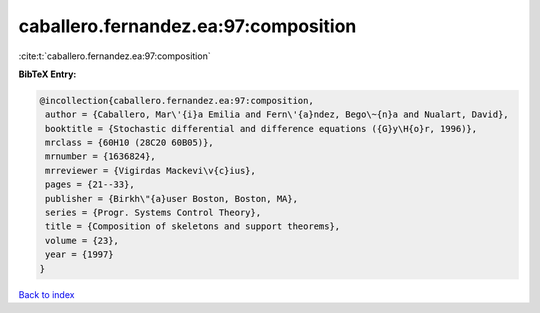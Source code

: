 caballero.fernandez.ea:97:composition
=====================================

:cite:t:`caballero.fernandez.ea:97:composition`

**BibTeX Entry:**

.. code-block:: bibtex

   @incollection{caballero.fernandez.ea:97:composition,
    author = {Caballero, Mar\'{i}a Emilia and Fern\'{a}ndez, Bego\~{n}a and Nualart, David},
    booktitle = {Stochastic differential and difference equations ({G}y\H{o}r, 1996)},
    mrclass = {60H10 (28C20 60B05)},
    mrnumber = {1636824},
    mrreviewer = {Vigirdas Mackevi\v{c}ius},
    pages = {21--33},
    publisher = {Birkh\"{a}user Boston, Boston, MA},
    series = {Progr. Systems Control Theory},
    title = {Composition of skeletons and support theorems},
    volume = {23},
    year = {1997}
   }

`Back to index <../By-Cite-Keys.html>`_
